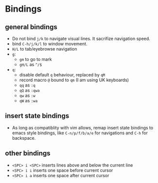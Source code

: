 * Bindings

** general bindings
- Do not bind ~j/k~ to navigate visual lines. It sacrifize navigation speed.
- bind ~C-h/j/k/l~ to window movement.
- ~H/L~ to tab/eyebrowse navigation
- ~g~:
  - ~gm~ to go to mark
  - ~gH/L~ as ~^/$~
- ~q~:
  - disable default ~q~ behaviour, replaced by ~qM~
  - record macro ~@~ bound to ~qm~ (I am using UK keyboards)
  - ~qq~ as ~:q~
  - ~qQ~ as ~:qwa~
  - ~qw~ as ~:w~
  - ~qW~ as ~:wa~

** insert state bindings
- As long as compatiblity with vim allows, remap insert state bindings to emacs style bindings, like ~C-n/p/f/b/a/e~ for navigations and ~C-h~ for backspace.

** other bindings
- ~<SPC> i <SPC>~ inserts lines above and below the current line
- ~<SPC> i i~ inserts one space before current cursor
- ~<SPC> i a~ inserts one space after current cursor
